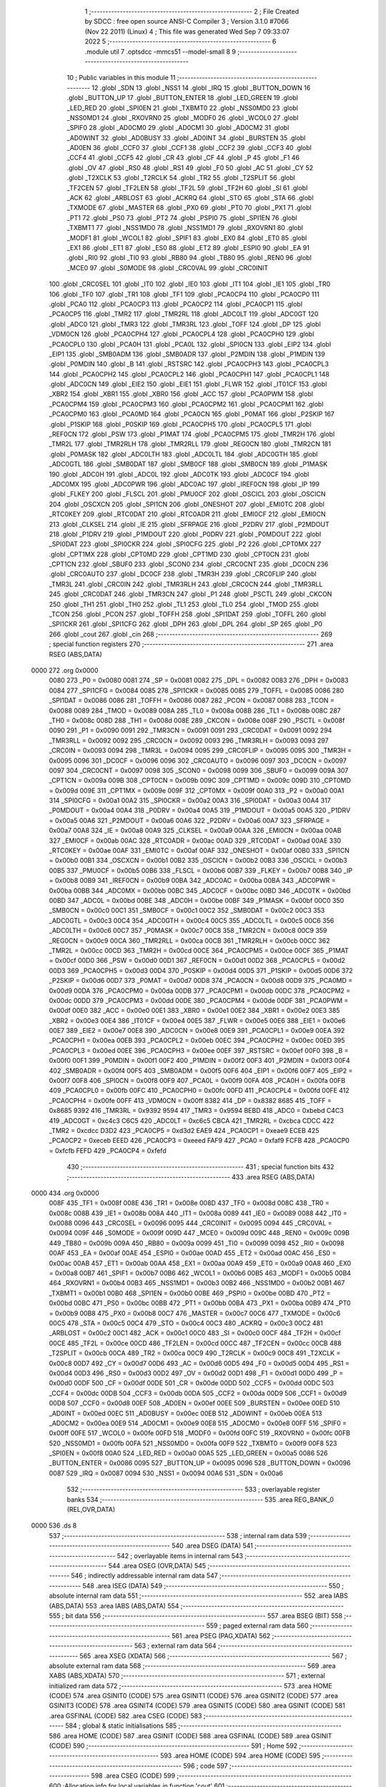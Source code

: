                               1 ;--------------------------------------------------------
                              2 ; File Created by SDCC : free open source ANSI-C Compiler
                              3 ; Version 3.1.0 #7066 (Nov 22 2011) (Linux)
                              4 ; This file was generated Wed Sep  7 09:33:07 2022
                              5 ;--------------------------------------------------------
                              6 	.module util
                              7 	.optsdcc -mmcs51 --model-small
                              8 	
                              9 ;--------------------------------------------------------
                             10 ; Public variables in this module
                             11 ;--------------------------------------------------------
                             12 	.globl _SDN
                             13 	.globl _NSS1
                             14 	.globl _IRQ
                             15 	.globl _BUTTON_DOWN
                             16 	.globl _BUTTON_UP
                             17 	.globl _BUTTON_ENTER
                             18 	.globl _LED_GREEN
                             19 	.globl _LED_RED
                             20 	.globl _SPI0EN
                             21 	.globl _TXBMT0
                             22 	.globl _NSS0MD0
                             23 	.globl _NSS0MD1
                             24 	.globl _RXOVRN0
                             25 	.globl _MODF0
                             26 	.globl _WCOL0
                             27 	.globl _SPIF0
                             28 	.globl _AD0CM0
                             29 	.globl _AD0CM1
                             30 	.globl _AD0CM2
                             31 	.globl _AD0WINT
                             32 	.globl _AD0BUSY
                             33 	.globl _AD0INT
                             34 	.globl _BURSTEN
                             35 	.globl _AD0EN
                             36 	.globl _CCF0
                             37 	.globl _CCF1
                             38 	.globl _CCF2
                             39 	.globl _CCF3
                             40 	.globl _CCF4
                             41 	.globl _CCF5
                             42 	.globl _CR
                             43 	.globl _CF
                             44 	.globl _P
                             45 	.globl _F1
                             46 	.globl _OV
                             47 	.globl _RS0
                             48 	.globl _RS1
                             49 	.globl _F0
                             50 	.globl _AC
                             51 	.globl _CY
                             52 	.globl _T2XCLK
                             53 	.globl _T2RCLK
                             54 	.globl _TR2
                             55 	.globl _T2SPLIT
                             56 	.globl _TF2CEN
                             57 	.globl _TF2LEN
                             58 	.globl _TF2L
                             59 	.globl _TF2H
                             60 	.globl _SI
                             61 	.globl _ACK
                             62 	.globl _ARBLOST
                             63 	.globl _ACKRQ
                             64 	.globl _STO
                             65 	.globl _STA
                             66 	.globl _TXMODE
                             67 	.globl _MASTER
                             68 	.globl _PX0
                             69 	.globl _PT0
                             70 	.globl _PX1
                             71 	.globl _PT1
                             72 	.globl _PS0
                             73 	.globl _PT2
                             74 	.globl _PSPI0
                             75 	.globl _SPI1EN
                             76 	.globl _TXBMT1
                             77 	.globl _NSS1MD0
                             78 	.globl _NSS1MD1
                             79 	.globl _RXOVRN1
                             80 	.globl _MODF1
                             81 	.globl _WCOL1
                             82 	.globl _SPIF1
                             83 	.globl _EX0
                             84 	.globl _ET0
                             85 	.globl _EX1
                             86 	.globl _ET1
                             87 	.globl _ES0
                             88 	.globl _ET2
                             89 	.globl _ESPI0
                             90 	.globl _EA
                             91 	.globl _RI0
                             92 	.globl _TI0
                             93 	.globl _RB80
                             94 	.globl _TB80
                             95 	.globl _REN0
                             96 	.globl _MCE0
                             97 	.globl _S0MODE
                             98 	.globl _CRC0VAL
                             99 	.globl _CRC0INIT
                            100 	.globl _CRC0SEL
                            101 	.globl _IT0
                            102 	.globl _IE0
                            103 	.globl _IT1
                            104 	.globl _IE1
                            105 	.globl _TR0
                            106 	.globl _TF0
                            107 	.globl _TR1
                            108 	.globl _TF1
                            109 	.globl _PCA0CP4
                            110 	.globl _PCA0CP0
                            111 	.globl _PCA0
                            112 	.globl _PCA0CP3
                            113 	.globl _PCA0CP2
                            114 	.globl _PCA0CP1
                            115 	.globl _PCA0CP5
                            116 	.globl _TMR2
                            117 	.globl _TMR2RL
                            118 	.globl _ADC0LT
                            119 	.globl _ADC0GT
                            120 	.globl _ADC0
                            121 	.globl _TMR3
                            122 	.globl _TMR3RL
                            123 	.globl _TOFF
                            124 	.globl _DP
                            125 	.globl _VDM0CN
                            126 	.globl _PCA0CPH4
                            127 	.globl _PCA0CPL4
                            128 	.globl _PCA0CPH0
                            129 	.globl _PCA0CPL0
                            130 	.globl _PCA0H
                            131 	.globl _PCA0L
                            132 	.globl _SPI0CN
                            133 	.globl _EIP2
                            134 	.globl _EIP1
                            135 	.globl _SMB0ADM
                            136 	.globl _SMB0ADR
                            137 	.globl _P2MDIN
                            138 	.globl _P1MDIN
                            139 	.globl _P0MDIN
                            140 	.globl _B
                            141 	.globl _RSTSRC
                            142 	.globl _PCA0CPH3
                            143 	.globl _PCA0CPL3
                            144 	.globl _PCA0CPH2
                            145 	.globl _PCA0CPL2
                            146 	.globl _PCA0CPH1
                            147 	.globl _PCA0CPL1
                            148 	.globl _ADC0CN
                            149 	.globl _EIE2
                            150 	.globl _EIE1
                            151 	.globl _FLWR
                            152 	.globl _IT01CF
                            153 	.globl _XBR2
                            154 	.globl _XBR1
                            155 	.globl _XBR0
                            156 	.globl _ACC
                            157 	.globl _PCA0PWM
                            158 	.globl _PCA0CPM4
                            159 	.globl _PCA0CPM3
                            160 	.globl _PCA0CPM2
                            161 	.globl _PCA0CPM1
                            162 	.globl _PCA0CPM0
                            163 	.globl _PCA0MD
                            164 	.globl _PCA0CN
                            165 	.globl _P0MAT
                            166 	.globl _P2SKIP
                            167 	.globl _P1SKIP
                            168 	.globl _P0SKIP
                            169 	.globl _PCA0CPH5
                            170 	.globl _PCA0CPL5
                            171 	.globl _REF0CN
                            172 	.globl _PSW
                            173 	.globl _P1MAT
                            174 	.globl _PCA0CPM5
                            175 	.globl _TMR2H
                            176 	.globl _TMR2L
                            177 	.globl _TMR2RLH
                            178 	.globl _TMR2RLL
                            179 	.globl _REG0CN
                            180 	.globl _TMR2CN
                            181 	.globl _P0MASK
                            182 	.globl _ADC0LTH
                            183 	.globl _ADC0LTL
                            184 	.globl _ADC0GTH
                            185 	.globl _ADC0GTL
                            186 	.globl _SMB0DAT
                            187 	.globl _SMB0CF
                            188 	.globl _SMB0CN
                            189 	.globl _P1MASK
                            190 	.globl _ADC0H
                            191 	.globl _ADC0L
                            192 	.globl _ADC0TK
                            193 	.globl _ADC0CF
                            194 	.globl _ADC0MX
                            195 	.globl _ADC0PWR
                            196 	.globl _ADC0AC
                            197 	.globl _IREF0CN
                            198 	.globl _IP
                            199 	.globl _FLKEY
                            200 	.globl _FLSCL
                            201 	.globl _PMU0CF
                            202 	.globl _OSCICL
                            203 	.globl _OSCICN
                            204 	.globl _OSCXCN
                            205 	.globl _SPI1CN
                            206 	.globl _ONESHOT
                            207 	.globl _EMI0TC
                            208 	.globl _RTC0KEY
                            209 	.globl _RTC0DAT
                            210 	.globl _RTC0ADR
                            211 	.globl _EMI0CF
                            212 	.globl _EMI0CN
                            213 	.globl _CLKSEL
                            214 	.globl _IE
                            215 	.globl _SFRPAGE
                            216 	.globl _P2DRV
                            217 	.globl _P2MDOUT
                            218 	.globl _P1DRV
                            219 	.globl _P1MDOUT
                            220 	.globl _P0DRV
                            221 	.globl _P0MDOUT
                            222 	.globl _SPI0DAT
                            223 	.globl _SPI0CKR
                            224 	.globl _SPI0CFG
                            225 	.globl _P2
                            226 	.globl _CPT0MX
                            227 	.globl _CPT1MX
                            228 	.globl _CPT0MD
                            229 	.globl _CPT1MD
                            230 	.globl _CPT0CN
                            231 	.globl _CPT1CN
                            232 	.globl _SBUF0
                            233 	.globl _SCON0
                            234 	.globl _CRC0CNT
                            235 	.globl _DC0CN
                            236 	.globl _CRC0AUTO
                            237 	.globl _DC0CF
                            238 	.globl _TMR3H
                            239 	.globl _CRC0FLIP
                            240 	.globl _TMR3L
                            241 	.globl _CRC0IN
                            242 	.globl _TMR3RLH
                            243 	.globl _CRC0CN
                            244 	.globl _TMR3RLL
                            245 	.globl _CRC0DAT
                            246 	.globl _TMR3CN
                            247 	.globl _P1
                            248 	.globl _PSCTL
                            249 	.globl _CKCON
                            250 	.globl _TH1
                            251 	.globl _TH0
                            252 	.globl _TL1
                            253 	.globl _TL0
                            254 	.globl _TMOD
                            255 	.globl _TCON
                            256 	.globl _PCON
                            257 	.globl _TOFFH
                            258 	.globl _SPI1DAT
                            259 	.globl _TOFFL
                            260 	.globl _SPI1CKR
                            261 	.globl _SPI1CFG
                            262 	.globl _DPH
                            263 	.globl _DPL
                            264 	.globl _SP
                            265 	.globl _P0
                            266 	.globl _cout
                            267 	.globl _cin
                            268 ;--------------------------------------------------------
                            269 ; special function registers
                            270 ;--------------------------------------------------------
                            271 	.area RSEG    (ABS,DATA)
   0000                     272 	.org 0x0000
                    0080    273 _P0	=	0x0080
                    0081    274 _SP	=	0x0081
                    0082    275 _DPL	=	0x0082
                    0083    276 _DPH	=	0x0083
                    0084    277 _SPI1CFG	=	0x0084
                    0085    278 _SPI1CKR	=	0x0085
                    0085    279 _TOFFL	=	0x0085
                    0086    280 _SPI1DAT	=	0x0086
                    0086    281 _TOFFH	=	0x0086
                    0087    282 _PCON	=	0x0087
                    0088    283 _TCON	=	0x0088
                    0089    284 _TMOD	=	0x0089
                    008A    285 _TL0	=	0x008a
                    008B    286 _TL1	=	0x008b
                    008C    287 _TH0	=	0x008c
                    008D    288 _TH1	=	0x008d
                    008E    289 _CKCON	=	0x008e
                    008F    290 _PSCTL	=	0x008f
                    0090    291 _P1	=	0x0090
                    0091    292 _TMR3CN	=	0x0091
                    0091    293 _CRC0DAT	=	0x0091
                    0092    294 _TMR3RLL	=	0x0092
                    0092    295 _CRC0CN	=	0x0092
                    0093    296 _TMR3RLH	=	0x0093
                    0093    297 _CRC0IN	=	0x0093
                    0094    298 _TMR3L	=	0x0094
                    0095    299 _CRC0FLIP	=	0x0095
                    0095    300 _TMR3H	=	0x0095
                    0096    301 _DC0CF	=	0x0096
                    0096    302 _CRC0AUTO	=	0x0096
                    0097    303 _DC0CN	=	0x0097
                    0097    304 _CRC0CNT	=	0x0097
                    0098    305 _SCON0	=	0x0098
                    0099    306 _SBUF0	=	0x0099
                    009A    307 _CPT1CN	=	0x009a
                    009B    308 _CPT0CN	=	0x009b
                    009C    309 _CPT1MD	=	0x009c
                    009D    310 _CPT0MD	=	0x009d
                    009E    311 _CPT1MX	=	0x009e
                    009F    312 _CPT0MX	=	0x009f
                    00A0    313 _P2	=	0x00a0
                    00A1    314 _SPI0CFG	=	0x00a1
                    00A2    315 _SPI0CKR	=	0x00a2
                    00A3    316 _SPI0DAT	=	0x00a3
                    00A4    317 _P0MDOUT	=	0x00a4
                    00A4    318 _P0DRV	=	0x00a4
                    00A5    319 _P1MDOUT	=	0x00a5
                    00A5    320 _P1DRV	=	0x00a5
                    00A6    321 _P2MDOUT	=	0x00a6
                    00A6    322 _P2DRV	=	0x00a6
                    00A7    323 _SFRPAGE	=	0x00a7
                    00A8    324 _IE	=	0x00a8
                    00A9    325 _CLKSEL	=	0x00a9
                    00AA    326 _EMI0CN	=	0x00aa
                    00AB    327 _EMI0CF	=	0x00ab
                    00AC    328 _RTC0ADR	=	0x00ac
                    00AD    329 _RTC0DAT	=	0x00ad
                    00AE    330 _RTC0KEY	=	0x00ae
                    00AF    331 _EMI0TC	=	0x00af
                    00AF    332 _ONESHOT	=	0x00af
                    00B0    333 _SPI1CN	=	0x00b0
                    00B1    334 _OSCXCN	=	0x00b1
                    00B2    335 _OSCICN	=	0x00b2
                    00B3    336 _OSCICL	=	0x00b3
                    00B5    337 _PMU0CF	=	0x00b5
                    00B6    338 _FLSCL	=	0x00b6
                    00B7    339 _FLKEY	=	0x00b7
                    00B8    340 _IP	=	0x00b8
                    00B9    341 _IREF0CN	=	0x00b9
                    00BA    342 _ADC0AC	=	0x00ba
                    00BA    343 _ADC0PWR	=	0x00ba
                    00BB    344 _ADC0MX	=	0x00bb
                    00BC    345 _ADC0CF	=	0x00bc
                    00BD    346 _ADC0TK	=	0x00bd
                    00BD    347 _ADC0L	=	0x00bd
                    00BE    348 _ADC0H	=	0x00be
                    00BF    349 _P1MASK	=	0x00bf
                    00C0    350 _SMB0CN	=	0x00c0
                    00C1    351 _SMB0CF	=	0x00c1
                    00C2    352 _SMB0DAT	=	0x00c2
                    00C3    353 _ADC0GTL	=	0x00c3
                    00C4    354 _ADC0GTH	=	0x00c4
                    00C5    355 _ADC0LTL	=	0x00c5
                    00C6    356 _ADC0LTH	=	0x00c6
                    00C7    357 _P0MASK	=	0x00c7
                    00C8    358 _TMR2CN	=	0x00c8
                    00C9    359 _REG0CN	=	0x00c9
                    00CA    360 _TMR2RLL	=	0x00ca
                    00CB    361 _TMR2RLH	=	0x00cb
                    00CC    362 _TMR2L	=	0x00cc
                    00CD    363 _TMR2H	=	0x00cd
                    00CE    364 _PCA0CPM5	=	0x00ce
                    00CF    365 _P1MAT	=	0x00cf
                    00D0    366 _PSW	=	0x00d0
                    00D1    367 _REF0CN	=	0x00d1
                    00D2    368 _PCA0CPL5	=	0x00d2
                    00D3    369 _PCA0CPH5	=	0x00d3
                    00D4    370 _P0SKIP	=	0x00d4
                    00D5    371 _P1SKIP	=	0x00d5
                    00D6    372 _P2SKIP	=	0x00d6
                    00D7    373 _P0MAT	=	0x00d7
                    00D8    374 _PCA0CN	=	0x00d8
                    00D9    375 _PCA0MD	=	0x00d9
                    00DA    376 _PCA0CPM0	=	0x00da
                    00DB    377 _PCA0CPM1	=	0x00db
                    00DC    378 _PCA0CPM2	=	0x00dc
                    00DD    379 _PCA0CPM3	=	0x00dd
                    00DE    380 _PCA0CPM4	=	0x00de
                    00DF    381 _PCA0PWM	=	0x00df
                    00E0    382 _ACC	=	0x00e0
                    00E1    383 _XBR0	=	0x00e1
                    00E2    384 _XBR1	=	0x00e2
                    00E3    385 _XBR2	=	0x00e3
                    00E4    386 _IT01CF	=	0x00e4
                    00E5    387 _FLWR	=	0x00e5
                    00E6    388 _EIE1	=	0x00e6
                    00E7    389 _EIE2	=	0x00e7
                    00E8    390 _ADC0CN	=	0x00e8
                    00E9    391 _PCA0CPL1	=	0x00e9
                    00EA    392 _PCA0CPH1	=	0x00ea
                    00EB    393 _PCA0CPL2	=	0x00eb
                    00EC    394 _PCA0CPH2	=	0x00ec
                    00ED    395 _PCA0CPL3	=	0x00ed
                    00EE    396 _PCA0CPH3	=	0x00ee
                    00EF    397 _RSTSRC	=	0x00ef
                    00F0    398 _B	=	0x00f0
                    00F1    399 _P0MDIN	=	0x00f1
                    00F2    400 _P1MDIN	=	0x00f2
                    00F3    401 _P2MDIN	=	0x00f3
                    00F4    402 _SMB0ADR	=	0x00f4
                    00F5    403 _SMB0ADM	=	0x00f5
                    00F6    404 _EIP1	=	0x00f6
                    00F7    405 _EIP2	=	0x00f7
                    00F8    406 _SPI0CN	=	0x00f8
                    00F9    407 _PCA0L	=	0x00f9
                    00FA    408 _PCA0H	=	0x00fa
                    00FB    409 _PCA0CPL0	=	0x00fb
                    00FC    410 _PCA0CPH0	=	0x00fc
                    00FD    411 _PCA0CPL4	=	0x00fd
                    00FE    412 _PCA0CPH4	=	0x00fe
                    00FF    413 _VDM0CN	=	0x00ff
                    8382    414 _DP	=	0x8382
                    8685    415 _TOFF	=	0x8685
                    9392    416 _TMR3RL	=	0x9392
                    9594    417 _TMR3	=	0x9594
                    BEBD    418 _ADC0	=	0xbebd
                    C4C3    419 _ADC0GT	=	0xc4c3
                    C6C5    420 _ADC0LT	=	0xc6c5
                    CBCA    421 _TMR2RL	=	0xcbca
                    CDCC    422 _TMR2	=	0xcdcc
                    D3D2    423 _PCA0CP5	=	0xd3d2
                    EAE9    424 _PCA0CP1	=	0xeae9
                    ECEB    425 _PCA0CP2	=	0xeceb
                    EEED    426 _PCA0CP3	=	0xeeed
                    FAF9    427 _PCA0	=	0xfaf9
                    FCFB    428 _PCA0CP0	=	0xfcfb
                    FEFD    429 _PCA0CP4	=	0xfefd
                            430 ;--------------------------------------------------------
                            431 ; special function bits
                            432 ;--------------------------------------------------------
                            433 	.area RSEG    (ABS,DATA)
   0000                     434 	.org 0x0000
                    008F    435 _TF1	=	0x008f
                    008E    436 _TR1	=	0x008e
                    008D    437 _TF0	=	0x008d
                    008C    438 _TR0	=	0x008c
                    008B    439 _IE1	=	0x008b
                    008A    440 _IT1	=	0x008a
                    0089    441 _IE0	=	0x0089
                    0088    442 _IT0	=	0x0088
                    0096    443 _CRC0SEL	=	0x0096
                    0095    444 _CRC0INIT	=	0x0095
                    0094    445 _CRC0VAL	=	0x0094
                    009F    446 _S0MODE	=	0x009f
                    009D    447 _MCE0	=	0x009d
                    009C    448 _REN0	=	0x009c
                    009B    449 _TB80	=	0x009b
                    009A    450 _RB80	=	0x009a
                    0099    451 _TI0	=	0x0099
                    0098    452 _RI0	=	0x0098
                    00AF    453 _EA	=	0x00af
                    00AE    454 _ESPI0	=	0x00ae
                    00AD    455 _ET2	=	0x00ad
                    00AC    456 _ES0	=	0x00ac
                    00AB    457 _ET1	=	0x00ab
                    00AA    458 _EX1	=	0x00aa
                    00A9    459 _ET0	=	0x00a9
                    00A8    460 _EX0	=	0x00a8
                    00B7    461 _SPIF1	=	0x00b7
                    00B6    462 _WCOL1	=	0x00b6
                    00B5    463 _MODF1	=	0x00b5
                    00B4    464 _RXOVRN1	=	0x00b4
                    00B3    465 _NSS1MD1	=	0x00b3
                    00B2    466 _NSS1MD0	=	0x00b2
                    00B1    467 _TXBMT1	=	0x00b1
                    00B0    468 _SPI1EN	=	0x00b0
                    00BE    469 _PSPI0	=	0x00be
                    00BD    470 _PT2	=	0x00bd
                    00BC    471 _PS0	=	0x00bc
                    00BB    472 _PT1	=	0x00bb
                    00BA    473 _PX1	=	0x00ba
                    00B9    474 _PT0	=	0x00b9
                    00B8    475 _PX0	=	0x00b8
                    00C7    476 _MASTER	=	0x00c7
                    00C6    477 _TXMODE	=	0x00c6
                    00C5    478 _STA	=	0x00c5
                    00C4    479 _STO	=	0x00c4
                    00C3    480 _ACKRQ	=	0x00c3
                    00C2    481 _ARBLOST	=	0x00c2
                    00C1    482 _ACK	=	0x00c1
                    00C0    483 _SI	=	0x00c0
                    00CF    484 _TF2H	=	0x00cf
                    00CE    485 _TF2L	=	0x00ce
                    00CD    486 _TF2LEN	=	0x00cd
                    00CC    487 _TF2CEN	=	0x00cc
                    00CB    488 _T2SPLIT	=	0x00cb
                    00CA    489 _TR2	=	0x00ca
                    00C9    490 _T2RCLK	=	0x00c9
                    00C8    491 _T2XCLK	=	0x00c8
                    00D7    492 _CY	=	0x00d7
                    00D6    493 _AC	=	0x00d6
                    00D5    494 _F0	=	0x00d5
                    00D4    495 _RS1	=	0x00d4
                    00D3    496 _RS0	=	0x00d3
                    00D2    497 _OV	=	0x00d2
                    00D1    498 _F1	=	0x00d1
                    00D0    499 _P	=	0x00d0
                    00DF    500 _CF	=	0x00df
                    00DE    501 _CR	=	0x00de
                    00DD    502 _CCF5	=	0x00dd
                    00DC    503 _CCF4	=	0x00dc
                    00DB    504 _CCF3	=	0x00db
                    00DA    505 _CCF2	=	0x00da
                    00D9    506 _CCF1	=	0x00d9
                    00D8    507 _CCF0	=	0x00d8
                    00EF    508 _AD0EN	=	0x00ef
                    00EE    509 _BURSTEN	=	0x00ee
                    00ED    510 _AD0INT	=	0x00ed
                    00EC    511 _AD0BUSY	=	0x00ec
                    00EB    512 _AD0WINT	=	0x00eb
                    00EA    513 _AD0CM2	=	0x00ea
                    00E9    514 _AD0CM1	=	0x00e9
                    00E8    515 _AD0CM0	=	0x00e8
                    00FF    516 _SPIF0	=	0x00ff
                    00FE    517 _WCOL0	=	0x00fe
                    00FD    518 _MODF0	=	0x00fd
                    00FC    519 _RXOVRN0	=	0x00fc
                    00FB    520 _NSS0MD1	=	0x00fb
                    00FA    521 _NSS0MD0	=	0x00fa
                    00F9    522 _TXBMT0	=	0x00f9
                    00F8    523 _SPI0EN	=	0x00f8
                    00A0    524 _LED_RED	=	0x00a0
                    00A5    525 _LED_GREEN	=	0x00a5
                    0086    526 _BUTTON_ENTER	=	0x0086
                    0095    527 _BUTTON_UP	=	0x0095
                    0096    528 _BUTTON_DOWN	=	0x0096
                    0087    529 _IRQ	=	0x0087
                    0094    530 _NSS1	=	0x0094
                    00A6    531 _SDN	=	0x00a6
                            532 ;--------------------------------------------------------
                            533 ; overlayable register banks
                            534 ;--------------------------------------------------------
                            535 	.area REG_BANK_0	(REL,OVR,DATA)
   0000                     536 	.ds 8
                            537 ;--------------------------------------------------------
                            538 ; internal ram data
                            539 ;--------------------------------------------------------
                            540 	.area DSEG    (DATA)
                            541 ;--------------------------------------------------------
                            542 ; overlayable items in internal ram 
                            543 ;--------------------------------------------------------
                            544 	.area	OSEG    (OVR,DATA)
                            545 ;--------------------------------------------------------
                            546 ; indirectly addressable internal ram data
                            547 ;--------------------------------------------------------
                            548 	.area ISEG    (DATA)
                            549 ;--------------------------------------------------------
                            550 ; absolute internal ram data
                            551 ;--------------------------------------------------------
                            552 	.area IABS    (ABS,DATA)
                            553 	.area IABS    (ABS,DATA)
                            554 ;--------------------------------------------------------
                            555 ; bit data
                            556 ;--------------------------------------------------------
                            557 	.area BSEG    (BIT)
                            558 ;--------------------------------------------------------
                            559 ; paged external ram data
                            560 ;--------------------------------------------------------
                            561 	.area PSEG    (PAG,XDATA)
                            562 ;--------------------------------------------------------
                            563 ; external ram data
                            564 ;--------------------------------------------------------
                            565 	.area XSEG    (XDATA)
                            566 ;--------------------------------------------------------
                            567 ; absolute external ram data
                            568 ;--------------------------------------------------------
                            569 	.area XABS    (ABS,XDATA)
                            570 ;--------------------------------------------------------
                            571 ; external initialized ram data
                            572 ;--------------------------------------------------------
                            573 	.area HOME    (CODE)
                            574 	.area GSINIT0 (CODE)
                            575 	.area GSINIT1 (CODE)
                            576 	.area GSINIT2 (CODE)
                            577 	.area GSINIT3 (CODE)
                            578 	.area GSINIT4 (CODE)
                            579 	.area GSINIT5 (CODE)
                            580 	.area GSINIT  (CODE)
                            581 	.area GSFINAL (CODE)
                            582 	.area CSEG    (CODE)
                            583 ;--------------------------------------------------------
                            584 ; global & static initialisations
                            585 ;--------------------------------------------------------
                            586 	.area HOME    (CODE)
                            587 	.area GSINIT  (CODE)
                            588 	.area GSFINAL (CODE)
                            589 	.area GSINIT  (CODE)
                            590 ;--------------------------------------------------------
                            591 ; Home
                            592 ;--------------------------------------------------------
                            593 	.area HOME    (CODE)
                            594 	.area HOME    (CODE)
                            595 ;--------------------------------------------------------
                            596 ; code
                            597 ;--------------------------------------------------------
                            598 	.area CSEG    (CODE)
                            599 ;------------------------------------------------------------
                            600 ;Allocation info for local variables in function 'cout'
                            601 ;------------------------------------------------------------
                            602 ;c                         Allocated to registers r7 
                            603 ;------------------------------------------------------------
                            604 ;	bootloader/util.c:46: cout(uint8_t c)
                            605 ;	-----------------------------------------
                            606 ;	 function cout
                            607 ;	-----------------------------------------
   031A                     608 _cout:
                    0007    609 	ar7 = 0x07
                    0006    610 	ar6 = 0x06
                    0005    611 	ar5 = 0x05
                    0004    612 	ar4 = 0x04
                    0003    613 	ar3 = 0x03
                    0002    614 	ar2 = 0x02
                    0001    615 	ar1 = 0x01
                    0000    616 	ar0 = 0x00
   031A AF 82               617 	mov	r7,dpl
                            618 ;	bootloader/util.c:48: while (!TI0)
   031C                     619 00101$:
                            620 ;	bootloader/util.c:50: TI0 = 0;
   031C 10 99 02            621 	jbc	_TI0,00108$
   031F 80 FB               622 	sjmp	00101$
   0321                     623 00108$:
                            624 ;	bootloader/util.c:51: SBUF0 = c;
   0321 8F 99               625 	mov	_SBUF0,r7
   0323 22                  626 	ret
                            627 ;------------------------------------------------------------
                            628 ;Allocation info for local variables in function 'cin'
                            629 ;------------------------------------------------------------
                            630 ;	bootloader/util.c:55: cin(void)
                            631 ;	-----------------------------------------
                            632 ;	 function cin
                            633 ;	-----------------------------------------
   0324                     634 _cin:
                            635 ;	bootloader/util.c:57: while (!RI0)
   0324                     636 00101$:
                            637 ;	bootloader/util.c:59: RI0 = 0;
   0324 10 98 02            638 	jbc	_RI0,00108$
   0327 80 FB               639 	sjmp	00101$
   0329                     640 00108$:
                            641 ;	bootloader/util.c:60: return SBUF0;
   0329 85 99 82            642 	mov	dpl,_SBUF0
   032C 22                  643 	ret
                            644 	.area CSEG    (CODE)
                            645 	.area CONST   (CODE)
                            646 	.area CABS    (ABS,CODE)
